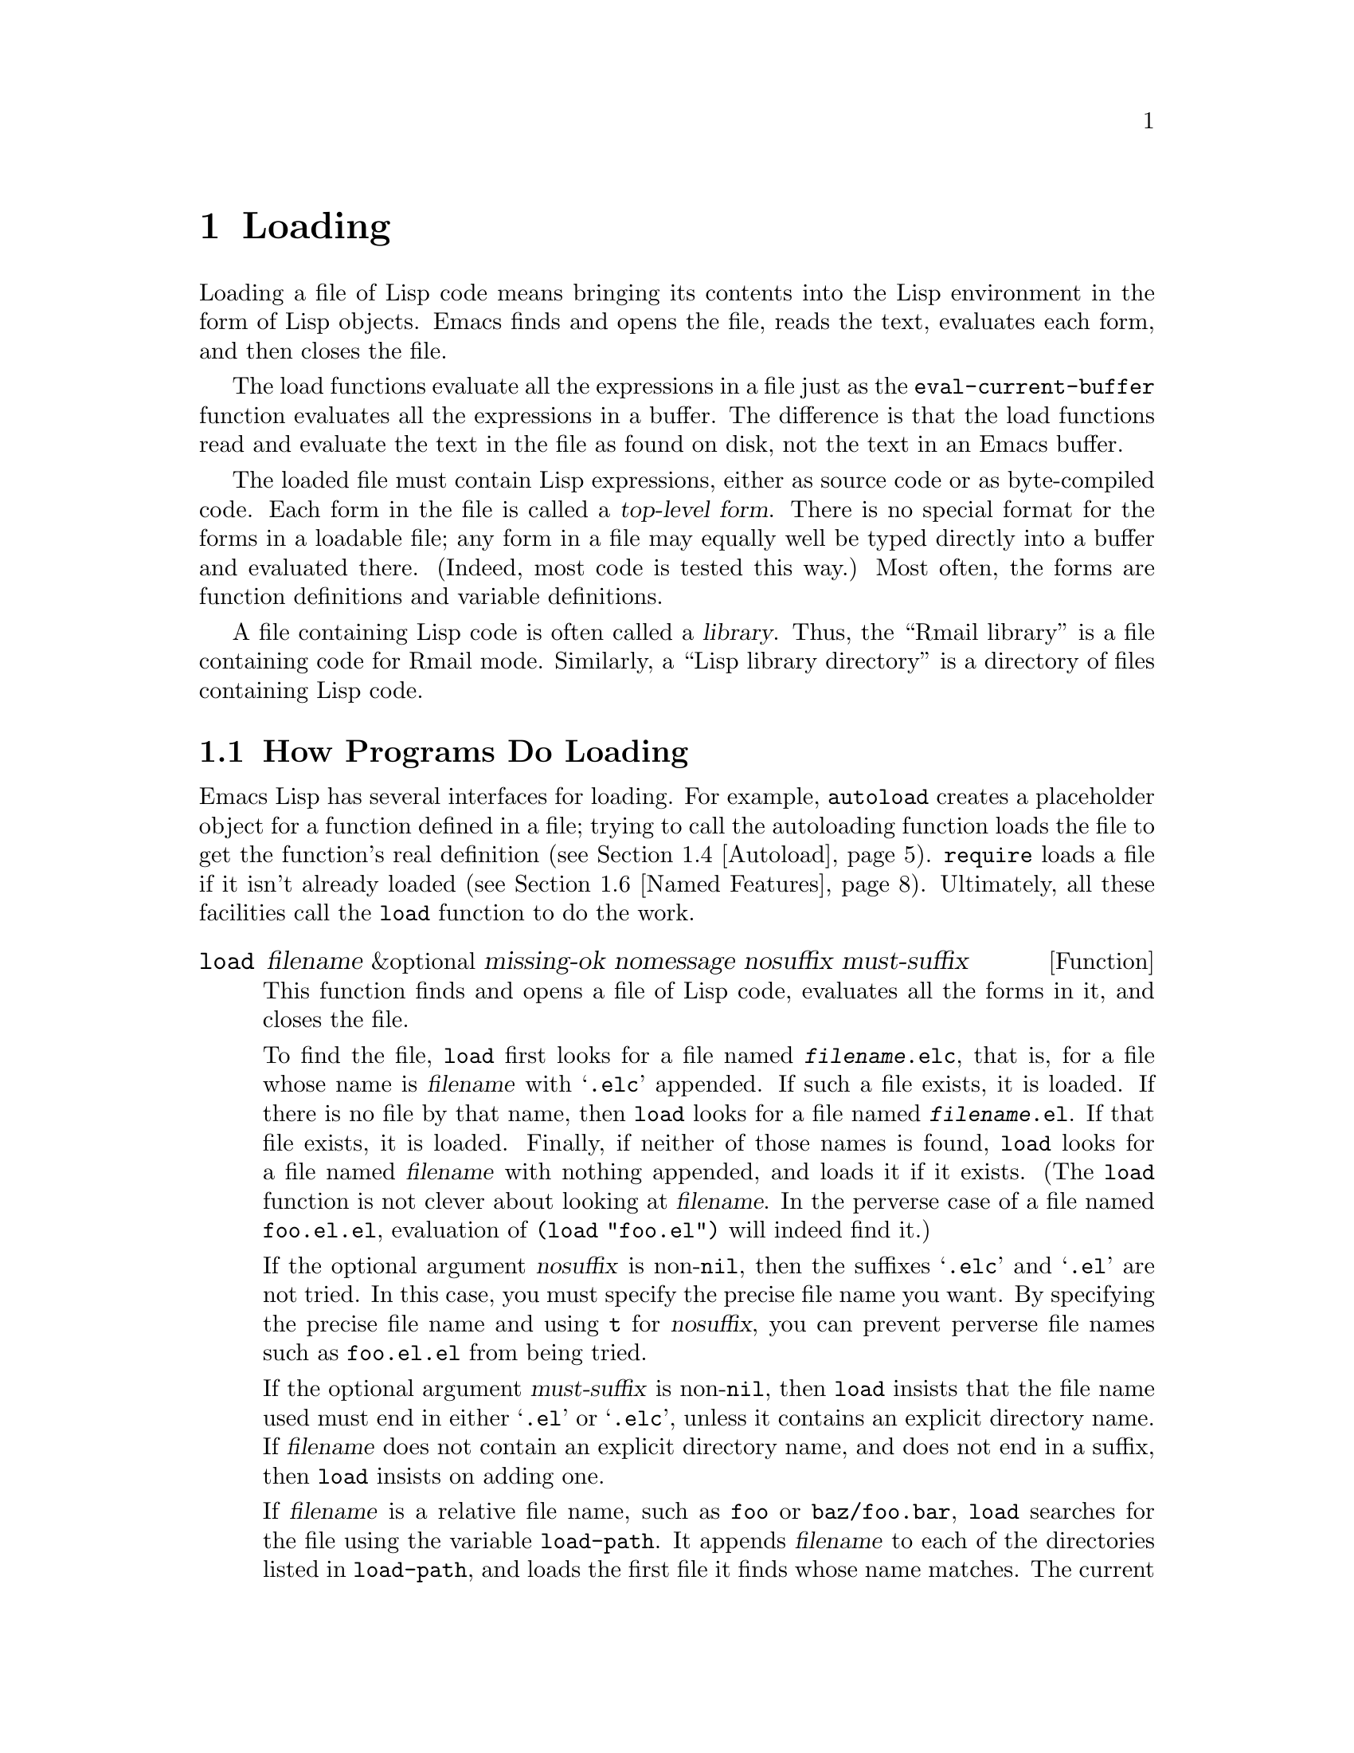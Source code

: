 @c -*-texinfo-*-
@c This is part of the GNU Emacs Lisp Reference Manual.
@c Copyright (C) 1990, 1991, 1992, 1993, 1994, 1995, 1998, 1999,
@c 2003, 2004
@c   Free Software Foundation, Inc.
@c See the file elisp.texi for copying conditions.
@setfilename ../info/loading
@node Loading, Byte Compilation, Customization, Top
@chapter Loading
@cindex loading
@cindex library
@cindex Lisp library

  Loading a file of Lisp code means bringing its contents into the Lisp
environment in the form of Lisp objects.  Emacs finds and opens the
file, reads the text, evaluates each form, and then closes the file.

  The load functions evaluate all the expressions in a file just
as the @code{eval-current-buffer} function evaluates all the
expressions in a buffer.  The difference is that the load functions
read and evaluate the text in the file as found on disk, not the text
in an Emacs buffer.

@cindex top-level form
  The loaded file must contain Lisp expressions, either as source code
or as byte-compiled code.  Each form in the file is called a
@dfn{top-level form}.  There is no special format for the forms in a
loadable file; any form in a file may equally well be typed directly
into a buffer and evaluated there.  (Indeed, most code is tested this
way.)  Most often, the forms are function definitions and variable
definitions.

  A file containing Lisp code is often called a @dfn{library}.  Thus,
the ``Rmail library'' is a file containing code for Rmail mode.
Similarly, a ``Lisp library directory'' is a directory of files
containing Lisp code.

@menu
* How Programs Do Loading:: The @code{load} function and others.
* Library Search::          Finding a library to load.
* Loading Non-ASCII::       Non-@acronym{ASCII} characters in Emacs Lisp files.
* Autoload::                Setting up a function to autoload.
* Repeated Loading::        Precautions about loading a file twice.
* Named Features::          Loading a library if it isn't already loaded.
* Where Defined::           Finding which file defined a certain symbol.
* Unloading::		    How to ``unload'' a library that was loaded.
* Hooks for Loading::	    Providing code to be run when
			      particular libraries are loaded.
@end menu

@node How Programs Do Loading
@section How Programs Do Loading

  Emacs Lisp has several interfaces for loading.  For example,
@code{autoload} creates a placeholder object for a function defined in a
file; trying to call the autoloading function loads the file to get the
function's real definition (@pxref{Autoload}).  @code{require} loads a
file if it isn't already loaded (@pxref{Named Features}).  Ultimately,
all these facilities call the @code{load} function to do the work.

@defun load filename &optional missing-ok nomessage nosuffix must-suffix
This function finds and opens a file of Lisp code, evaluates all the
forms in it, and closes the file.

To find the file, @code{load} first looks for a file named
@file{@var{filename}.elc}, that is, for a file whose name is
@var{filename} with @samp{.elc} appended.  If such a file exists, it is
loaded.  If there is no file by that name, then @code{load} looks for a
file named @file{@var{filename}.el}.  If that file exists, it is loaded.
Finally, if neither of those names is found, @code{load} looks for a
file named @var{filename} with nothing appended, and loads it if it
exists.  (The @code{load} function is not clever about looking at
@var{filename}.  In the perverse case of a file named @file{foo.el.el},
evaluation of @code{(load "foo.el")} will indeed find it.)

If the optional argument @var{nosuffix} is non-@code{nil}, then the
suffixes @samp{.elc} and @samp{.el} are not tried.  In this case, you
must specify the precise file name you want.  By specifying the precise
file name and using @code{t} for @var{nosuffix}, you can prevent
perverse file names such as @file{foo.el.el} from being tried.

If the optional argument @var{must-suffix} is non-@code{nil}, then
@code{load} insists that the file name used must end in either
@samp{.el} or @samp{.elc}, unless it contains an explicit directory
name.  If @var{filename} does not contain an explicit directory name,
and does not end in a suffix, then @code{load} insists on adding one.

If @var{filename} is a relative file name, such as @file{foo} or
@file{baz/foo.bar}, @code{load} searches for the file using the variable
@code{load-path}.  It appends @var{filename} to each of the directories
listed in @code{load-path}, and loads the first file it finds whose name
matches.  The current default directory is tried only if it is specified
in @code{load-path}, where @code{nil} stands for the default directory.
@code{load} tries all three possible suffixes in the first directory in
@code{load-path}, then all three suffixes in the second directory, and
so on.  @xref{Library Search}.

If you get a warning that @file{foo.elc} is older than @file{foo.el}, it
means you should consider recompiling @file{foo.el}.  @xref{Byte
Compilation}.

When loading a source file (not compiled), @code{load} performs
character set translation just as Emacs would do when visiting the file.
@xref{Coding Systems}.

Messages like @samp{Loading foo...} and @samp{Loading foo...done} appear
in the echo area during loading unless @var{nomessage} is
non-@code{nil}.

@cindex load errors
Any unhandled errors while loading a file terminate loading.  If the
load was done for the sake of @code{autoload}, any function definitions
made during the loading are undone.

@kindex file-error
If @code{load} can't find the file to load, then normally it signals the
error @code{file-error} (with @samp{Cannot open load file
@var{filename}}).  But if @var{missing-ok} is non-@code{nil}, then
@code{load} just returns @code{nil}.

You can use the variable @code{load-read-function} to specify a function
for @code{load} to use instead of @code{read} for reading expressions.
See below.

@code{load} returns @code{t} if the file loads successfully.
@end defun

@deffn Command load-file filename
This command loads the file @var{filename}.  If @var{filename} is a
relative file name, then the current default directory is assumed.
@code{load-path} is not used, and suffixes are not appended.  Use this
command if you wish to specify precisely the file name to load.
@end deffn

@deffn Command load-library library
This command loads the library named @var{library}.  It is equivalent to
@code{load}, except in how it reads its argument interactively.
@end deffn

@defvar load-in-progress
This variable is non-@code{nil} if Emacs is in the process of loading a
file, and it is @code{nil} otherwise.
@end defvar

@defvar load-read-function
@anchor{Definition of load-read-function}
This variable specifies an alternate expression-reading function for
@code{load} and @code{eval-region} to use instead of @code{read}.
The function should accept one argument, just as @code{read} does.

Normally, the variable's value is @code{nil}, which means those
functions should use @code{read}.

Instead of using this variable, it is cleaner to use another, newer
feature: to pass the function as the @var{read-function} argument to
@code{eval-region}.  @xref{Definition of eval-region,, Eval}.
@end defvar

  For information about how @code{load} is used in building Emacs, see
@ref{Building Emacs}.

@node Library Search
@section Library Search

  When Emacs loads a Lisp library, it searches for the library
in a list of directories specified by the variable @code{load-path}.

@defopt load-path
@cindex @code{EMACSLOADPATH} environment variable
The value of this variable is a list of directories to search when
loading files with @code{load}.  Each element is a string (which must be
a directory name) or @code{nil} (which stands for the current working
directory).
@end defopt

  The value of @code{load-path} is initialized from the environment
variable @code{EMACSLOADPATH}, if that exists; otherwise its default
value is specified in @file{emacs/src/epaths.h} when Emacs is built.
Then the list is expanded by adding subdirectories of the directories
in the list.

  The syntax of @code{EMACSLOADPATH} is the same as used for @code{PATH};
@samp{:} (or @samp{;}, according to the operating system) separates
directory names, and @samp{.} is used for the current default directory.
Here is an example of how to set your @code{EMACSLOADPATH} variable from
a @code{csh} @file{.login} file:

@smallexample
setenv EMACSLOADPATH .:/user/bil/emacs:/usr/local/share/emacs/20.3/lisp
@end smallexample

  Here is how to set it using @code{sh}:

@smallexample
export EMACSLOADPATH
EMACSLOADPATH=.:/user/bil/emacs:/usr/local/share/emacs/20.3/lisp
@end smallexample

  Here is an example of code you can place in your init file (@pxref{Init
File}) to add several directories to the front of your default
@code{load-path}:

@smallexample
@group
(setq load-path
      (append (list nil "/user/bil/emacs"
                    "/usr/local/lisplib"
                    "~/emacs")
              load-path))
@end group
@end smallexample

@c Wordy to rid us of an overfull hbox.  --rjc 15mar92
@noindent
In this example, the path searches the current working directory first,
followed then by the @file{/user/bil/emacs} directory, the
@file{/usr/local/lisplib} directory, and the @file{~/emacs} directory,
which are then followed by the standard directories for Lisp code.

  Dumping Emacs uses a special value of @code{load-path}.  If the value of
@code{load-path} at the end of dumping is unchanged (that is, still the
same special value), the dumped Emacs switches to the ordinary
@code{load-path} value when it starts up, as described above.  But if
@code{load-path} has any other value at the end of dumping, that value
is used for execution of the dumped Emacs also.

  Therefore, if you want to change @code{load-path} temporarily for
loading a few libraries in @file{site-init.el} or @file{site-load.el},
you should bind @code{load-path} locally with @code{let} around the
calls to @code{load}.

  The default value of @code{load-path}, when running an Emacs which has
been installed on the system, includes two special directories (and
their subdirectories as well):

@smallexample
"/usr/local/share/emacs/@var{version}/site-lisp"
@end smallexample

@noindent
and

@smallexample
"/usr/local/share/emacs/site-lisp"
@end smallexample

@noindent
The first one is for locally installed packages for a particular Emacs
version; the second is for locally installed packages meant for use with
all installed Emacs versions.

  There are several reasons why a Lisp package that works well in one
Emacs version can cause trouble in another.  Sometimes packages need
updating for incompatible changes in Emacs; sometimes they depend on
undocumented internal Emacs data that can change without notice;
sometimes a newer Emacs version incorporates a version of the package,
and should be used only with that version.

  Emacs finds these directories' subdirectories and adds them to
@code{load-path} when it starts up.  Both immediate subdirectories and
subdirectories multiple levels down are added to @code{load-path}.

  Not all subdirectories are included, though.  Subdirectories whose
names do not start with a letter or digit are excluded.  Subdirectories
named @file{RCS} or @file{CVS} are excluded.  Also, a subdirectory which
contains a file named @file{.nosearch} is excluded.  You can use these
methods to prevent certain subdirectories of the @file{site-lisp}
directories from being searched.

  If you run Emacs from the directory where it was built---that is, an
executable that has not been formally installed---then @code{load-path}
normally contains two additional directories.  These are the @code{lisp}
and @code{site-lisp} subdirectories of the main build directory.  (Both
are represented as absolute file names.)

@deffn Command locate-library library &optional nosuffix path interactive-call
This command finds the precise file name for library @var{library}.  It
searches for the library in the same way @code{load} does, and the
argument @var{nosuffix} has the same meaning as in @code{load}: don't
add suffixes @samp{.elc} or @samp{.el} to the specified name
@var{library}.

If the @var{path} is non-@code{nil}, that list of directories is used
instead of @code{load-path}.

When @code{locate-library} is called from a program, it returns the file
name as a string.  When the user runs @code{locate-library}
interactively, the argument @var{interactive-call} is @code{t}, and this
tells @code{locate-library} to display the file name in the echo area.
@end deffn

@defvar load-suffixes
This variable is a list of suffixes (strings) that @code{load} should
try adding to the specified file name.  The default value is
@code{(".elc" ".el")}.  There is no need to include the null suffix.
@end defvar

@node Loading Non-ASCII
@section Loading Non-@acronym{ASCII} Characters

  When Emacs Lisp programs contain string constants with non-@acronym{ASCII}
characters, these can be represented within Emacs either as unibyte
strings or as multibyte strings (@pxref{Text Representations}).  Which
representation is used depends on how the file is read into Emacs.  If
it is read with decoding into multibyte representation, the text of the
Lisp program will be multibyte text, and its string constants will be
multibyte strings.  If a file containing Latin-1 characters (for
example) is read without decoding, the text of the program will be
unibyte text, and its string constants will be unibyte strings.
@xref{Coding Systems}.

  To make the results more predictable, Emacs always performs decoding
into the multibyte representation when loading Lisp files, even if it
was started with the @samp{--unibyte} option.  This means that string
constants with non-@acronym{ASCII} characters translate into multibyte
strings.  The only exception is when a particular file specifies no
decoding.

  The reason Emacs is designed this way is so that Lisp programs give
predictable results, regardless of how Emacs was started.  In addition,
this enables programs that depend on using multibyte text to work even
in a unibyte Emacs.  Of course, such programs should be designed to
notice whether the user prefers unibyte or multibyte text, by checking
@code{default-enable-multibyte-characters}, and convert representations
appropriately.

  In most Emacs Lisp programs, the fact that non-@acronym{ASCII} strings are
multibyte strings should not be noticeable, since inserting them in
unibyte buffers converts them to unibyte automatically.  However, if
this does make a difference, you can force a particular Lisp file to be
interpreted as unibyte by writing @samp{-*-unibyte: t;-*-} in a
comment on the file's first line.  With that designator, the file will
unconditionally be interpreted as unibyte, even in an ordinary
multibyte Emacs session.  This can matter when making keybindings to
non-@acronym{ASCII} characters written as @code{?v@var{literal}}.

@node Autoload
@section Autoload
@cindex autoload

  The @dfn{autoload} facility allows you to make a function or macro
known in Lisp, but put off loading the file that defines it.  The first
call to the function automatically reads the proper file to install the
real definition and other associated code, then runs the real definition
as if it had been loaded all along.

  There are two ways to set up an autoloaded function: by calling
@code{autoload}, and by writing a special ``magic'' comment in the
source before the real definition.  @code{autoload} is the low-level
primitive for autoloading; any Lisp program can call @code{autoload} at
any time.  Magic comments are the most convenient way to make a function
autoload, for packages installed along with Emacs.  These comments do
nothing on their own, but they serve as a guide for the command
@code{update-file-autoloads}, which constructs calls to @code{autoload}
and arranges to execute them when Emacs is built.

@defun autoload function filename &optional docstring interactive type
This function defines the function (or macro) named @var{function} so as
to load automatically from @var{filename}.  The string @var{filename}
specifies the file to load to get the real definition of @var{function}.

If @var{filename} does not contain either a directory name, or the
suffix @code{.el} or @code{.elc}, then @code{autoload} insists on adding
one of these suffixes, and it will not load from a file whose name is
just @var{filename} with no added suffix.

The argument @var{docstring} is the documentation string for the
function.  Normally, this should be identical to the documentation string
in the function definition itself.  Specifying the documentation string
in the call to @code{autoload} makes it possible to look at the
documentation without loading the function's real definition.

If @var{interactive} is non-@code{nil}, that says @var{function} can be
called interactively.  This lets completion in @kbd{M-x} work without
loading @var{function}'s real definition.  The complete interactive
specification is not given here; it's not needed unless the user
actually calls @var{function}, and when that happens, it's time to load
the real definition.

You can autoload macros and keymaps as well as ordinary functions.
Specify @var{type} as @code{macro} if @var{function} is really a macro.
Specify @var{type} as @code{keymap} if @var{function} is really a
keymap.  Various parts of Emacs need to know this information without
loading the real definition.

An autoloaded keymap loads automatically during key lookup when a prefix
key's binding is the symbol @var{function}.  Autoloading does not occur
for other kinds of access to the keymap.  In particular, it does not
happen when a Lisp program gets the keymap from the value of a variable
and calls @code{define-key}; not even if the variable name is the same
symbol @var{function}.

@cindex function cell in autoload
If @var{function} already has a non-void function definition that is not
an autoload object, @code{autoload} does nothing and returns @code{nil}.
If the function cell of @var{function} is void, or is already an autoload
object, then it is defined as an autoload object like this:

@example
(autoload @var{filename} @var{docstring} @var{interactive} @var{type})
@end example

For example,

@example
@group
(symbol-function 'run-prolog)
     @result{} (autoload "prolog" 169681 t nil)
@end group
@end example

@noindent
In this case, @code{"prolog"} is the name of the file to load, 169681
refers to the documentation string in the
@file{emacs/etc/DOC-@var{version}} file (@pxref{Documentation Basics}),
@code{t} means the function is interactive, and @code{nil} that it is
not a macro or a keymap.
@end defun

@cindex autoload errors
  The autoloaded file usually contains other definitions and may require
or provide one or more features.  If the file is not completely loaded
(due to an error in the evaluation of its contents), any function
definitions or @code{provide} calls that occurred during the load are
undone.  This is to ensure that the next attempt to call any function
autoloading from this file will try again to load the file.  If not for
this, then some of the functions in the file might be defined by the
aborted load, but fail to work properly for the lack of certain
subroutines not loaded successfully because they come later in the file.

  If the autoloaded file fails to define the desired Lisp function or
macro, then an error is signaled with data @code{"Autoloading failed to
define function @var{function-name}"}.

@findex update-file-autoloads
@findex update-directory-autoloads
  A magic autoload comment consists of @samp{;;;###autoload}, on a line
by itself, just before the real definition of the function in its
autoloadable source file.  The command @kbd{M-x update-file-autoloads}
writes a corresponding @code{autoload} call into @file{loaddefs.el}.
Building Emacs loads @file{loaddefs.el} and thus calls @code{autoload}.
@kbd{M-x update-directory-autoloads} is even more powerful; it updates
autoloads for all files in the current directory.

  The same magic comment can copy any kind of form into
@file{loaddefs.el}.  If the form following the magic comment is not a
function-defining form or a @code{defcustom} form, it is copied
verbatim.  ``Function-defining forms'' include @code{define-skeleton},
@code{define-derived-mode}, @code{define-generic-mode} and
@code{define-minor-mode} as well as @code{defun} and
@code{defmacro}.  To save space, a @code{defcustom} form is converted to
a @code{defvar} in @file{loaddefs.el}, with some additional information
if it uses @code{:require}.

  You can also use a magic comment to execute a form at build time
@emph{without} executing it when the file itself is loaded.  To do this,
write the form @emph{on the same line} as the magic comment.  Since it
is in a comment, it does nothing when you load the source file; but
@kbd{M-x update-file-autoloads} copies it to @file{loaddefs.el}, where
it is executed while building Emacs.

  The following example shows how @code{doctor} is prepared for
autoloading with a magic comment:

@smallexample
;;;###autoload
(defun doctor ()
  "Switch to *doctor* buffer and start giving psychotherapy."
  (interactive)
  (switch-to-buffer "*doctor*")
  (doctor-mode))
@end smallexample

@noindent
Here's what that produces in @file{loaddefs.el}:

@smallexample
(autoload 'doctor "doctor" "\
Switch to *doctor* buffer and start giving psychotherapy."
  t)
@end smallexample

@noindent
The backslash and newline immediately following the double-quote are a
convention used only in the preloaded uncompiled Lisp files such as
@file{loaddefs.el}; they tell @code{make-docfile} to put the
documentation string in the @file{etc/DOC} file.  @xref{Building Emacs}.
See also the commentary in @file{lib-src/make-docfile.c}.

  If you write a function definition with an unusual macro that is not
one of the known and recognized function definition methods, use of an
ordinary magic autoload comment would copy the whole definition into
@code{loaddefs.el}.  That is not desirable.  You can put the desired
@code{autoload} call into @code{loaddefs.el} instead by writing this:

@smallexample
;;;###autoload (autoload 'foo "myfile")
(mydefunmacro foo
  ...)
@end smallexample

@node Repeated Loading
@section Repeated Loading
@cindex repeated loading

  You can load a given file more than once in an Emacs session.  For
example, after you have rewritten and reinstalled a function definition
by editing it in a buffer, you may wish to return to the original
version; you can do this by reloading the file it came from.

  When you load or reload files, bear in mind that the @code{load} and
@code{load-library} functions automatically load a byte-compiled file
rather than a non-compiled file of similar name.  If you rewrite a file
that you intend to save and reinstall, you need to byte-compile the new
version; otherwise Emacs will load the older, byte-compiled file instead
of your newer, non-compiled file!  If that happens, the message
displayed when loading the file includes, @samp{(compiled; note, source is
newer)}, to remind you to recompile it.

  When writing the forms in a Lisp library file, keep in mind that the
file might be loaded more than once.  For example, think about whether
each variable should be reinitialized when you reload the library;
@code{defvar} does not change the value if the variable is already
initialized.  (@xref{Defining Variables}.)

  The simplest way to add an element to an alist is like this:

@example
(setq minor-mode-alist
      (cons '(leif-mode " Leif") minor-mode-alist))
@end example

@noindent
But this would add multiple elements if the library is reloaded.
To avoid the problem, write this:

@example
(or (assq 'leif-mode minor-mode-alist)
    (setq minor-mode-alist
          (cons '(leif-mode " Leif") minor-mode-alist)))
@end example

  To add an element to a list just once, you can also use @code{add-to-list}
(@pxref{Setting Variables}).

  Occasionally you will want to test explicitly whether a library has
already been loaded.  Here's one way to test, in a library, whether it
has been loaded before:

@example
(defvar foo-was-loaded nil)

(unless foo-was-loaded
  @var{execute-first-time-only}
  (setq foo-was-loaded t))
@end example

@noindent
If the library uses @code{provide} to provide a named feature, you can
use @code{featurep} earlier in the file to test whether the
@code{provide} call has been executed before.
@ifnottex
@xref{Named Features}.
@end ifnottex

@node Named Features
@section Features
@cindex features
@cindex requiring features
@cindex providing features

  @code{provide} and @code{require} are an alternative to
@code{autoload} for loading files automatically.  They work in terms of
named @dfn{features}.  Autoloading is triggered by calling a specific
function, but a feature is loaded the first time another program asks
for it by name.

  A feature name is a symbol that stands for a collection of functions,
variables, etc.  The file that defines them should @dfn{provide} the
feature.  Another program that uses them may ensure they are defined by
@dfn{requiring} the feature.  This loads the file of definitions if it
hasn't been loaded already.

  To require the presence of a feature, call @code{require} with the
feature name as argument.  @code{require} looks in the global variable
@code{features} to see whether the desired feature has been provided
already.  If not, it loads the feature from the appropriate file.  This
file should call @code{provide} at the top level to add the feature to
@code{features}; if it fails to do so, @code{require} signals an error.
@cindex load error with require

  For example, in @file{emacs/lisp/prolog.el},
the definition for @code{run-prolog} includes the following code:

@smallexample
(defun run-prolog ()
  "Run an inferior Prolog process, with I/O via buffer *prolog*."
  (interactive)
  (require 'comint)
  (switch-to-buffer (make-comint "prolog" prolog-program-name))
  (inferior-prolog-mode))
@end smallexample

@noindent
The expression @code{(require 'comint)} loads the file @file{comint.el}
if it has not yet been loaded.  This ensures that @code{make-comint} is
defined.  Features are normally named after the files that provide them,
so that @code{require} need not be given the file name.

The @file{comint.el} file contains the following top-level expression:

@smallexample
(provide 'comint)
@end smallexample

@noindent
This adds @code{comint} to the global @code{features} list, so that
@code{(require 'comint)} will henceforth know that nothing needs to be
done.

@cindex byte-compiling @code{require}
  When @code{require} is used at top level in a file, it takes effect
when you byte-compile that file (@pxref{Byte Compilation}) as well as
when you load it.  This is in case the required package contains macros
that the byte compiler must know about.  It also avoids byte-compiler
warnings for functions and variables defined in the file loaded with
@code{require}.

  Although top-level calls to @code{require} are evaluated during
byte compilation, @code{provide} calls are not.  Therefore, you can
ensure that a file of definitions is loaded before it is byte-compiled
by including a @code{provide} followed by a @code{require} for the same
feature, as in the following example.

@smallexample
@group
(provide 'my-feature)  ; @r{Ignored by byte compiler,}
                       ;   @r{evaluated by @code{load}.}
(require 'my-feature)  ; @r{Evaluated by byte compiler.}
@end group
@end smallexample

@noindent
The compiler ignores the @code{provide}, then processes the
@code{require} by loading the file in question.  Loading the file does
execute the @code{provide} call, so the subsequent @code{require} call
does nothing when the file is loaded.

@defun provide feature &optional subfeatures
This function announces that @var{feature} is now loaded, or being
loaded, into the current Emacs session.  This means that the facilities
associated with @var{feature} are or will be available for other Lisp
programs.

The direct effect of calling @code{provide} is to add @var{feature} to
the front of the list @code{features} if it is not already in the list.
The argument @var{feature} must be a symbol.  @code{provide} returns
@var{feature}.

If provided, @var{subfeatures} should be a list of symbols indicating
a set of specific subfeatures provided by this version of @var{feature}.
You can test the presence of a subfeature using @code{featurep}.

@smallexample
features
     @result{} (bar bish)

(provide 'foo)
     @result{} foo
features
     @result{} (foo bar bish)
@end smallexample

When a file is loaded to satisfy an autoload, and it stops due to an
error in the evaluation of its contents, any function definitions or
@code{provide} calls that occurred during the load are undone.
@xref{Autoload}.
@end defun

@defun require feature &optional filename noerror
This function checks whether @var{feature} is present in the current
Emacs session (using @code{(featurep @var{feature})}; see below).  The
argument @var{feature} must be a symbol.

If the feature is not present, then @code{require} loads @var{filename}
with @code{load}.  If @var{filename} is not supplied, then the name of
the symbol @var{feature} is used as the base file name to load.
However, in this case, @code{require} insists on finding @var{feature}
with an added suffix; a file whose name is just @var{feature} won't be
used.

If @var{noerror} is non-@code{nil}, that suppresses errors from actual
loading of the file.  In that case, @code{require} returns @code{nil}
if loading the file fails.  Normally, @code{require} returns
@var{feature}.

If loading the file succeeds but does not provide @var{feature},
@code{require} signals an error, @samp{Required feature @var{feature}
was not provided}.
@end defun

@defun featurep feature &optional subfeature
This function returns @code{t} if @var{feature} has been provided in
the current Emacs session (i.e.@:, if @var{feature} is a member of
@code{features}.)  If @var{subfeature} is non-@code{nil}, then the
function returns @code{t} only if that subfeature is provided as well
(i.e.@: if @var{subfeature} is a member of the @code{subfeature}
property of the @var{feature} symbol.)
@end defun

@defvar features
The value of this variable is a list of symbols that are the features
loaded in the current Emacs session.  Each symbol was put in this list
with a call to @code{provide}.  The order of the elements in the
@code{features} list is not significant.
@end defvar

@node Where Defined
@section Which File Defined a Certain Symbol

@defun symbol-file symbol &optional type
This function returns the name of the file that defined @var{symbol}.
If @var{type} is @code{nil}, then any kind of definition is
acceptable.  If @var{type} is @code{defun} or @code{defvar}, that
specifies function definition only or variable definition only.

The value is the file name as it was specified to @code{load}:
either an absolute file name, or a library name
(with no directory name and no @samp{.el} or @samp{.elc} at the end).
It can also be @code{nil}, if the definition is not associated with any file.
@end defun

  The basis for @code{symbol-file} is the data in the variable
@code{load-history}.

@defvar load-history
This variable's value is an alist connecting library names with the
names of functions and variables they define, the features they provide,
and the features they require.

Each element is a list and describes one library.  The @sc{car} of the
list is the name of the library, as a string.  The rest of the list
elements have these forms:

@table @code
@item @var{var}
The symbol @var{var} was defined as a variable.
@item (defun . @var{fun})
The @var{fun} was defined by this library.
@item (t . @var{fun})
The function @var{fun} was previously an autoload before this library
redefined it as a function.  The following element is always the
symbol @var{fun}, which signifies that the library defined @var{fun}
as a function.
@item (autoload . @var{fun})
The function @var{fun} was defined as an autoload.
@item (require . @var{feature})
The feature @var{feature} was required.
@item (provide . @var{feature})
The feature @var{feature} was provided.
@end table

The value of @code{load-history} may have one element whose @sc{car} is
@code{nil}.  This element describes definitions made with
@code{eval-buffer} on a buffer that is not visiting a file.
@end defvar

  The command @code{eval-region} updates @code{load-history}, but does so
by adding the symbols defined to the element for the file being visited,
rather than replacing that element.  @xref{Eval}.

@node Unloading
@section Unloading
@cindex unloading

@c Emacs 19 feature
  You can discard the functions and variables loaded by a library to
reclaim memory for other Lisp objects.  To do this, use the function
@code{unload-feature}:

@deffn Command unload-feature feature &optional force
This command unloads the library that provided feature @var{feature}.
It undefines all functions, macros, and variables defined in that
library with @code{defun}, @code{defalias}, @code{defsubst},
@code{defmacro}, @code{defconst}, @code{defvar}, and @code{defcustom}.
It then restores any autoloads formerly associated with those symbols.
(Loading saves these in the @code{autoload} property of the symbol.)

@vindex unload-feature-special-hooks
Before restoring the previous definitions, @code{unload-feature} runs
@code{remove-hook} to remove functions in the library from certain
hooks.  These hooks include variables whose names end in @samp{hook}
or @samp{-hooks}, plus those listed in
@code{unload-feature-special-hooks}.  This is to prevent Emacs from
ceasing to function because important hooks refer to functions that
are no longer defined.

@vindex @var{feature}-unload-hook
If these measures are not sufficient to prevent malfunction, a library
can define an explicit unload hook.  If @code{@var{feature}-unload-hook}
is defined, it is run as a normal hook before restoring the previous
definitions, @emph{instead of} the usual hook-removing actions.  The
unload hook ought to undo all the global state changes made by the
library that might cease to work once the library is unloaded.
@code{unload-feature} can cause problems with libraries that fail to do
this, so it should be used with caution.

Ordinarily, @code{unload-feature} refuses to unload a library on which
other loaded libraries depend.  (A library @var{a} depends on library
@var{b} if @var{a} contains a @code{require} for @var{b}.)  If the
optional argument @var{force} is non-@code{nil}, dependencies are
ignored and you can unload any library.
@end deffn

  The @code{unload-feature} function is written in Lisp; its actions are
based on the variable @code{load-history}.

@defvar unload-feature-special-hooks
This variable holds a list of hooks to be scanned before unloading a
library, to remove functions defined in the library.
@end defvar

@node Hooks for Loading
@section Hooks for Loading
@cindex loading hooks
@cindex hooks for loading

You can ask for code to be executed if and when a particular library is
loaded, by calling @code{eval-after-load}.

@defun eval-after-load library form
This function arranges to evaluate @var{form} at the end of loading the
library @var{library}, if and when @var{library} is loaded.  If
@var{library} is already loaded, it evaluates @var{form} right away.

If @var{library} is a string, it must exactly match the argument of
@code{load} used to load the library.  To get the proper results when an
installed library is found by searching @code{load-path}, you should not
include any directory names in @var{library}.

@var{library} can also be a feature (i.e.@: a symbol), in which case
@var{form} is evaluated when @code{(provide @var{library})} is called.

An error in @var{form} does not undo the load, but does prevent
execution of the rest of @var{form}.
@end defun

In general, well-designed Lisp programs should not use this feature.
The clean and modular ways to interact with a Lisp library are (1)
examine and set the library's variables (those which are meant for
outside use), and (2) call the library's functions.  If you wish to
do (1), you can do it immediately---there is no need to wait for when
the library is loaded.  To do (2), you must load the library (preferably
with @code{require}).

But it is OK to use @code{eval-after-load} in your personal
customizations if you don't feel they must meet the design standards for
programs meant for wider use.

@defvar after-load-alist
This variable holds an alist of expressions to evaluate if and when
particular libraries are loaded.  Each element looks like this:

@example
(@var{filename} @var{forms}@dots{})
@end example

The function @code{load} checks @code{after-load-alist} in order to
implement @code{eval-after-load}.
@end defvar

@c Emacs 19 feature

@ignore
   arch-tag: df731f89-0900-4389-a436-9105241b6f7a
@end ignore
